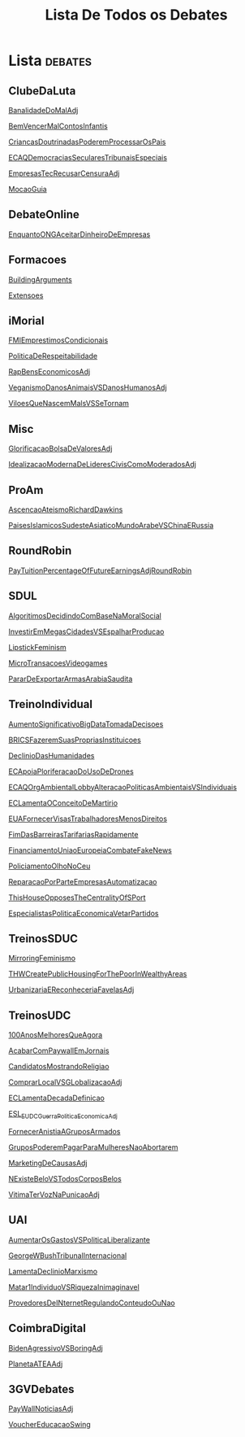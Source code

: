 #+TITLE: Lista De Todos os Debates

* Lista :debates:
** ClubeDaLuta
[[file:.//ClubeDaLuta/BanalidadeDoMalAdj.org][BanalidadeDoMalAdj]]

[[file:.//ClubeDaLuta/BemVencerMalContosInfantis.org][BemVencerMalContosInfantis]]

[[file:.//ClubeDaLuta/CriancasDoutrinadasPoderemProcessarOsPais.org][CriancasDoutrinadasPoderemProcessarOsPais]]

[[file:.//ClubeDaLuta/ECAQDemocraciasSecularesTribunaisEspeciais.org][ECAQDemocraciasSecularesTribunaisEspeciais]]

[[file:.//ClubeDaLuta/EmpresasTecRecusarCensuraAdj.org][EmpresasTecRecusarCensuraAdj]]

[[file:.//ClubeDaLuta/MocaoGuia.org][MocaoGuia]]

** DebateOnline
[[file:.//DebateOnline/EnquantoONGAceitarDinheiroDeEmpresas.org][EnquantoONGAceitarDinheiroDeEmpresas]]
** Formacoes
[[file:.//Formacoes/BuildingArguments.org][BuildingArguments]]

[[file:.//Formacoes/Extensoes.org][Extensoes]]
** iMorial
[[file:.//iMorial/FMIEmprestimosCondicionais.org][FMIEmprestimosCondicionais]]

[[file:.//iMorial/PoliticaDeRespeitabilidade.org][PoliticaDeRespeitabilidade]]

[[file:.//iMorial/RapBensEconomicosAdj.org][RapBensEconomicosAdj]]

[[file:.//iMorial/VeganismoDanosAnimaisVSDanosHumanosAdj.org][VeganismoDanosAnimaisVSDanosHumanosAdj]]

[[file:.//iMorial/ViloesQueNascemMalsVSSeTornam.org][ViloesQueNascemMalsVSSeTornam]]
** Misc
[[file:.//Misc/GlorificacaoBolsaDeValoresAdj.org][GlorificacaoBolsaDeValoresAdj]]

[[file:.//Misc/IdealizacaoModernaDeLideresCivisComoModeradosAdj.org][IdealizacaoModernaDeLideresCivisComoModeradosAdj]]

** ProAm
[[file:.//ProAm/AscencaoAteismoRichardDawkins.org][AscencaoAteismoRichardDawkins]]

[[file:.//ProAm/PaisesIslamicosSudesteAsiaticoMundoArabeVSChinaERussia.org][PaisesIslamicosSudesteAsiaticoMundoArabeVSChinaERussia]]

** RoundRobin
[[file:.//RoundRobin/PayTuitionPercentageOfFutureEarningsAdjRoundRobin.org][PayTuitionPercentageOfFutureEarningsAdjRoundRobin]]

** SDUL
[[file:.//SDUL/AlgoritimosDecidindoComBaseNaMoralSocial.org][AlgoritimosDecidindoComBaseNaMoralSocial]]

[[file:.//SDUL/InvestirEmMegasCidadesVSEspalharProducao.org][InvestirEmMegasCidadesVSEspalharProducao]]

[[file:.//SDUL/LipstickFeminism.org][LipstickFeminism]]

[[file:.//SDUL/MicroTransacoesVideogames.org][MicroTransacoesVideogames]]

[[file:.//SDUL/PararDeExportarArmasArabiaSaudita.org][PararDeExportarArmasArabiaSaudita]]

** TreinoIndividual
[[file:.//TreinoIndividual/AumentoSignificativoBigDataTomadaDecisoes.org][AumentoSignificativoBigDataTomadaDecisoes]]

[[file:.//TreinoIndividual/BRICSFazeremSuasPropriasInstituicoes.org][BRICSFazeremSuasPropriasInstituicoes]]

[[file:.//TreinoIndividual/DeclinioDasHumanidades.org][DeclinioDasHumanidades]]

[[file:.//TreinoIndividual/ECApoiaPloriferacaoDoUsoDeDrones.org][ECApoiaPloriferacaoDoUsoDeDrones]]

[[file:.//TreinoIndividual/ECAQOrgAmbientalLobbyAlteracaoPoliticasAmbientaisVSIndividuais.org][ECAQOrgAmbientalLobbyAlteracaoPoliticasAmbientaisVSIndividuais]]

[[file:.//TreinoIndividual/ECLamentaOConceitoDeMartirio.org][ECLamentaOConceitoDeMartirio]]

[[file:.//TreinoIndividual/EUAFornecerVisasTrabalhadoresMenosDireitos.org][EUAFornecerVisasTrabalhadoresMenosDireitos]]

[[file:.//TreinoIndividual/FimDasBarreirasTarifariasRapidamente.org][FimDasBarreirasTarifariasRapidamente]]

[[file:.//TreinoIndividual/FinanciamentoUniaoEuropeiaCombateFakeNews.org][FinanciamentoUniaoEuropeiaCombateFakeNews]]

[[file:.//TreinoIndividual/PoliciamentoOlhoNoCeu.org][PoliciamentoOlhoNoCeu]]

[[file:.//TreinoIndividual/ReparacaoPorParteEmpresasAutomatizacao.org][ReparacaoPorParteEmpresasAutomatizacao]]

[[file:.//TreinoIndividual/ThisHouseOpposesTheCentralityOfSPort.org][ThisHouseOpposesTheCentralityOfSPort]]

[[org:Debates/TreinoIndividual/EspecialistasPoliticaEconomica.org][EspecialistasPoliticaEconomicaVetarPartidos]]
** TreinosSDUC
[[file:.//TreinosSDUC/MirroringFeminismo.org][MirroringFeminismo]]

[[file:.//TreinosSDUC/THWCreatePublicHousingForThePoorInWealthyAreas.org][THWCreatePublicHousingForThePoorInWealthyAreas]]

[[file:.//TreinosSDUC/UrbanizariaEReconheceriaFavelasAdj.org][UrbanizariaEReconheceriaFavelasAdj]]

** TreinosUDC
[[file:.//TreinosUDC/100AnosMelhoresQueAgora.org][100AnosMelhoresQueAgora]]

[[file:.//TreinosUDC/AcabarComPaywallEmJornais.org][AcabarComPaywallEmJornais]]

[[file:.//TreinosUDC/CandidatosMostrandoReligiao.org][CandidatosMostrandoReligiao]]

[[file:.//TreinosUDC/ComprarLocalVSGLobalizacaoAdj.org][ComprarLocalVSGLobalizacaoAdj]]

[[file:.//TreinosUDC/ECLamentaDecadaDefinicao.org][ECLamentaDecadaDefinicao]]

[[file:.//TreinosUDC/ESL_EUDC_Guerra_Politica_EconomicaAdj.org][ESL_EUDC_Guerra_Politica_EconomicaAdj]]

[[file:.//TreinosUDC/FornecerAnistiaAGruposArmados.org][FornecerAnistiaAGruposArmados]]

[[file:.//TreinosUDC/GruposPoderemPagarParaMulheresNaoAbortarem.org][GruposPoderemPagarParaMulheresNaoAbortarem]]

[[file:.//TreinosUDC/MarketingDeCausasAdj.org][MarketingDeCausasAdj]]

[[file:.//TreinosUDC/NExisteBeloVSTodosCorposBelos.org][NExisteBeloVSTodosCorposBelos]]

[[file:.//TreinosUDC/VitimaTerVozNaPunicaoAdj.org][VitimaTerVozNaPunicaoAdj]]
** UAI
[[file:.//UAI/AumentarOsGastosVSPoliticaLiberalizante.org][AumentarOsGastosVSPoliticaLiberalizante]]

[[file:.//UAI/GeorgeWBushTribunalInternacional.org][GeorgeWBushTribunalInternacional]]

[[file:.//UAI/LamentaDeclinioMarxismo.org][LamentaDeclinioMarxismo]]

[[file:.//UAI/Matar1IndividuoVSRiquezaInimaginavel.org][Matar1IndividuoVSRiquezaInimaginavel]]

[[file:.//UAI/ProvedoresDeINternetRegulandoConteudoOuNao.org][ProvedoresDeINternetRegulandoConteudoOuNao]]
** CoimbraDigital
[[org:Debates/CoimbraDigital/BidenAgressivoVSBoringAdj.org][BidenAgressivoVSBoringAdj]]

[[org:Debates/CoimbraDigital/PlanetaATEAAdj.org][PlanetaATEAAdj]]
** 3GVDebates
[[org:Debates/3GVDebates/PayWallNoticiasAdj.org][PayWallNoticiasAdj]]

[[org:Debates/3GVDebates/VoucherEducacaoSwingGV.org][VoucherEducacaoSwing]]
